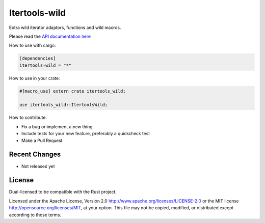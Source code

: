 
Itertools-wild
==============

Extra wild iterator adaptors, functions and wild macros.

Please read the `API documentation here`__

__ https://docs.rs/itertools-wild/

|build_status|_ |crates|_

.. |build_status| image:: https://travis-ci.org/bluss/itertools-wild.svg?branch=master
.. _build_status: https://travis-ci.org/bluss/itertools-wild

.. |crates| image:: http://meritbadge.herokuapp.com/itertools-wild
.. _crates: https://crates.io/crates/itertools-wild

How to use with cargo:

.. code:: toml

    [dependencies]
    itertools-wild = "*"

How to use in your crate:

.. code:: rust

    #[macro_use] extern crate itertools_wild;

    use itertools_wild::ItertoolsWild;

How to contribute:

- Fix a bug or implement a new thing
- Include tests for your new feature, preferably a quickcheck test
- Make a Pull Request


Recent Changes
--------------

- Not released yet


License
-------

Dual-licensed to be compatible with the Rust project.

Licensed under the Apache License, Version 2.0
http://www.apache.org/licenses/LICENSE-2.0 or the MIT license
http://opensource.org/licenses/MIT, at your
option. This file may not be copied, modified, or distributed
except according to those terms.
